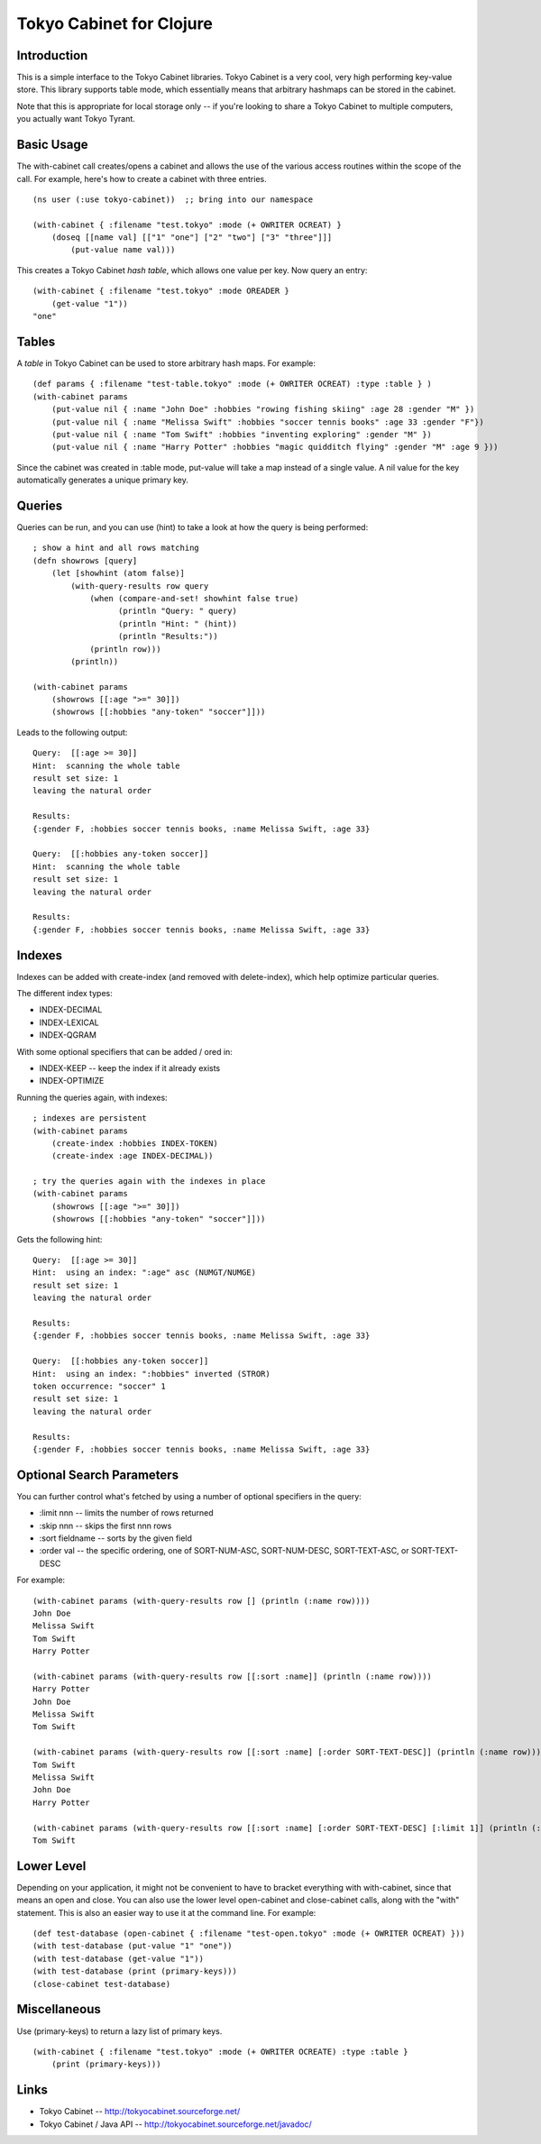 Tokyo Cabinet for Clojure
=========================

Introduction
------------

This is a simple interface to the Tokyo Cabinet libraries.  Tokyo
Cabinet is a very cool, very high performing key-value store.  This
library supports table mode, which essentially means that arbitrary
hashmaps can be stored in the cabinet.

Note that this is appropriate for local storage only -- if you're
looking to share a Tokyo Cabinet to multiple computers, you actually
want Tokyo Tyrant.

Basic Usage
-----------

The with-cabinet call creates/opens a cabinet and allows the use of
the various access routines within the scope of the call.  For
example, here's how to create a cabinet with three entries.

::

    (ns user (:use tokyo-cabinet))  ;; bring into our namespace
    
    (with-cabinet { :filename "test.tokyo" :mode (+ OWRITER OCREAT) } 
        (doseq [[name val] [["1" "one"] ["2" "two"] ["3" "three"]]]
            (put-value name val)))

This creates a Tokyo Cabinet *hash table*, which allows one value per
key.  Now query an entry::

    (with-cabinet { :filename "test.tokyo" :mode OREADER } 
        (get-value "1"))
    "one"

Tables
------

A *table* in Tokyo Cabinet can be used to store arbitrary hash maps.  For example::

    (def params { :filename "test-table.tokyo" :mode (+ OWRITER OCREAT) :type :table } )
    (with-cabinet params
        (put-value nil { :name "John Doe" :hobbies "rowing fishing skiing" :age 28 :gender "M" })
        (put-value nil { :name "Melissa Swift" :hobbies "soccer tennis books" :age 33 :gender "F"})
        (put-value nil { :name "Tom Swift" :hobbies "inventing exploring" :gender "M" })
        (put-value nil { :name "Harry Potter" :hobbies "magic quidditch flying" :gender "M" :age 9 }))

Since the cabinet was created in :table mode, put-value will take a map instead of a single value.  A nil value for the key automatically generates a unique primary key.

Queries
-------

Queries can be run, and you can use (hint) to take a look at how the query is being performed::

    ; show a hint and all rows matching
    (defn showrows [query]
        (let [showhint (atom false)] 
            (with-query-results row query
                (when (compare-and-set! showhint false true)
                      (println "Query: " query)
                      (println "Hint: " (hint))
                      (println "Results:"))
                (println row)))
            (println))

    (with-cabinet params
        (showrows [[:age ">=" 30]])
        (showrows [[:hobbies "any-token" "soccer"]]))

Leads to the following output::

    Query:  [[:age >= 30]]
    Hint:  scanning the whole table
    result set size: 1
    leaving the natural order

    Results:
    {:gender F, :hobbies soccer tennis books, :name Melissa Swift, :age 33}

    Query:  [[:hobbies any-token soccer]]
    Hint:  scanning the whole table
    result set size: 1
    leaving the natural order

    Results:
    {:gender F, :hobbies soccer tennis books, :name Melissa Swift, :age 33}

Indexes
-------

Indexes can be added with create-index (and removed with delete-index), which help optimize particular queries.

The different index types:

* INDEX-DECIMAL
* INDEX-LEXICAL
* INDEX-QGRAM

With some optional specifiers that can be added / ored in:

* INDEX-KEEP -- keep the index if it already exists
* INDEX-OPTIMIZE

Running the queries again, with indexes:

::

    ; indexes are persistent
    (with-cabinet params
        (create-index :hobbies INDEX-TOKEN)
        (create-index :age INDEX-DECIMAL))

    ; try the queries again with the indexes in place
    (with-cabinet params
        (showrows [[:age ">=" 30]])
        (showrows [[:hobbies "any-token" "soccer"]]))

Gets the following hint::

    Query:  [[:age >= 30]]
    Hint:  using an index: ":age" asc (NUMGT/NUMGE)
    result set size: 1
    leaving the natural order

    Results:
    {:gender F, :hobbies soccer tennis books, :name Melissa Swift, :age 33}

    Query:  [[:hobbies any-token soccer]]
    Hint:  using an index: ":hobbies" inverted (STROR)
    token occurrence: "soccer" 1
    result set size: 1
    leaving the natural order

    Results:
    {:gender F, :hobbies soccer tennis books, :name Melissa Swift, :age 33}

Optional Search Parameters
--------------------------

You can further control what's fetched by using a number of optional
specifiers in the query:

* :limit nnn -- limits the number of rows returned
* :skip  nnn -- skips the first nnn rows
* :sort  fieldname -- sorts by the given field
* :order val -- the specific ordering, one of SORT-NUM-ASC, SORT-NUM-DESC, SORT-TEXT-ASC, or SORT-TEXT-DESC

For example::

    (with-cabinet params (with-query-results row [] (println (:name row))))    
    John Doe
    Melissa Swift
    Tom Swift
    Harry Potter

    (with-cabinet params (with-query-results row [[:sort :name]] (println (:name row))))
    Harry Potter
    John Doe
    Melissa Swift
    Tom Swift

    (with-cabinet params (with-query-results row [[:sort :name] [:order SORT-TEXT-DESC]] (println (:name row))))
    Tom Swift
    Melissa Swift
    John Doe
    Harry Potter

    (with-cabinet params (with-query-results row [[:sort :name] [:order SORT-TEXT-DESC] [:limit 1]] (println (:name row))))
    Tom Swift

Lower Level
-----------

Depending on your application, it might not be convenient to have to
bracket everything with with-cabinet, since that means an open and
close.  You can also use the lower level open-cabinet and
close-cabinet calls, along with the "with" statement.  This is also an
easier way to use it at the command line.  For example::

       (def test-database (open-cabinet { :filename "test-open.tokyo" :mode (+ OWRITER OCREAT) }))
       (with test-database (put-value "1" "one"))
       (with test-database (get-value "1"))
       (with test-database (print (primary-keys)))
       (close-cabinet test-database)

Miscellaneous
-------------

Use (primary-keys) to return a lazy list of primary keys.

::

    (with-cabinet { :filename "test.tokyo" :mode (+ OWRITER OCREATE) :type :table }
        (print (primary-keys)))



Links
-----

* Tokyo Cabinet -- http://tokyocabinet.sourceforge.net/
* Tokyo Cabinet / Java API -- http://tokyocabinet.sourceforge.net/javadoc/
